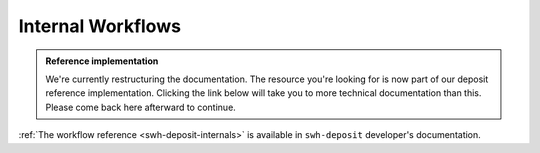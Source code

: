 Internal Workflows
==================

.. admonition:: Reference implementation
   :class: note

   We're currently restructuring the documentation. The resource you're looking for is
   now part of our deposit reference implementation. Clicking the link below will take
   you to more technical documentation than this. Please come back here afterward to
   continue.

:ref:`The workflow reference <swh-deposit-internals>` is available in
``swh-deposit`` developer's documentation.